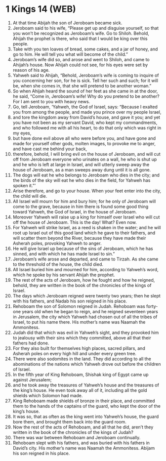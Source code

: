 * 1 Kings 14 (WEB)
:PROPERTIES:
:ID: WEB/11-1KI14
:END:

1. At that time Abijah the son of Jeroboam became sick.
2. Jeroboam said to his wife, “Please get up and disguise yourself, so that you won’t be recognized as Jeroboam’s wife. Go to Shiloh. Behold, Ahijah the prophet is there, who said that I would be king over this people.
3. Take with you ten loaves of bread, some cakes, and a jar of honey, and go to him. He will tell you what will become of the child.”
4. Jeroboam’s wife did so, and arose and went to Shiloh, and came to Ahijah’s house. Now Ahijah could not see, for his eyes were set by reason of his age.
5. Yahweh said to Ahijah, “Behold, Jeroboam’s wife is coming to inquire of you concerning her son, for he is sick. Tell her such and such; for it will be, when she comes in, that she will pretend to be another woman.”
6. So when Ahijah heard the sound of her feet as she came in at the door, he said, “Come in, Jeroboam’s wife! Why do you pretend to be another? For I am sent to you with heavy news.
7. Go, tell Jeroboam, ‘Yahweh, the God of Israel, says: “Because I exalted you from among the people, and made you prince over my people Israel,
8. and tore the kingdom away from David’s house, and gave it you; and yet you have not been as my servant David, who kept my commandments, and who followed me with all his heart, to do that only which was right in my eyes,
9. but have done evil above all who were before you, and have gone and made for yourself other gods, molten images, to provoke me to anger, and have cast me behind your back,
10. therefore, behold, I will bring evil on the house of Jeroboam, and will cut off from Jeroboam everyone who urinates on a wall, he who is shut up and he who is left at large in Israel, and will utterly sweep away the house of Jeroboam, as a man sweeps away dung until it is all gone.
11. The dogs will eat he who belongs to Jeroboam who dies in the city; and the birds of the sky will eat he who dies in the field, for Yahweh has spoken it.”’
12. Arise therefore, and go to your house. When your feet enter into the city, the child will die.
13. All Israel will mourn for him and bury him; for he only of Jeroboam will come to the grave, because in him there is found some good thing toward Yahweh, the God of Israel, in the house of Jeroboam.
14. Moreover Yahweh will raise up a king for himself over Israel who will cut off the house of Jeroboam. This is the day! What? Even now.
15. For Yahweh will strike Israel, as a reed is shaken in the water; and he will root up Israel out of this good land which he gave to their fathers, and will scatter them beyond the River, because they have made their Asherah poles, provoking Yahweh to anger.
16. He will give Israel up because of the sins of Jeroboam, which he has sinned, and with which he has made Israel to sin.”
17. Jeroboam’s wife arose and departed, and came to Tirzah. As she came to the threshold of the house, the child died.
18. All Israel buried him and mourned for him, according to Yahweh’s word, which he spoke by his servant Ahijah the prophet.
19. The rest of the acts of Jeroboam, how he fought and how he reigned, behold, they are written in the book of the chronicles of the kings of Israel.
20. The days which Jeroboam reigned were twenty two years; then he slept with his fathers, and Nadab his son reigned in his place.
21. Rehoboam the son of Solomon reigned in Judah. Rehoboam was forty-one years old when he began to reign, and he reigned seventeen years in Jerusalem, the city which Yahweh had chosen out of all the tribes of Israel, to put his name there. His mother’s name was Naamah the Ammonitess.
22. Judah did that which was evil in Yahweh’s sight, and they provoked him to jealousy with their sins which they committed, above all that their fathers had done.
23. For they also built for themselves high places, sacred pillars, and Asherah poles on every high hill and under every green tree.
24. There were also sodomites in the land. They did according to all the abominations of the nations which Yahweh drove out before the children of Israel.
25. In the fifth year of King Rehoboam, Shishak king of Egypt came up against Jerusalem;
26. and he took away the treasures of Yahweh’s house and the treasures of the king’s house. He even took away all of it, including all the gold shields which Solomon had made.
27. King Rehoboam made shields of bronze in their place, and committed them to the hands of the captains of the guard, who kept the door of the king’s house.
28. It was so, that as often as the king went into Yahweh’s house, the guard bore them, and brought them back into the guard room.
29. Now the rest of the acts of Rehoboam, and all that he did, aren’t they written in the book of the chronicles of the kings of Judah?
30. There was war between Rehoboam and Jeroboam continually.
31. Rehoboam slept with his fathers, and was buried with his fathers in David’s city. His mother’s name was Naamah the Ammonitess. Abijam his son reigned in his place.
